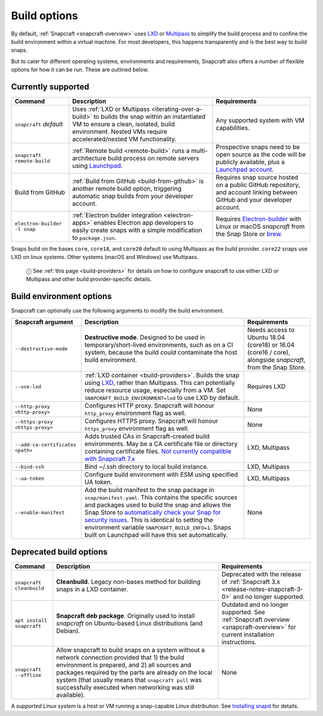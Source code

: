 .. 14250.md

.. _build-options:

Build options
=============

By default, :ref:`Snapcraft <snapcraft-overview>` uses `LXD <https://linuxcontainers.org/lxd/introduction/>`__ or `Multipass <https://multipass.run/>`__ to simplify the build process and to confine the build environment within a virtual machine. For most developers, this happens transparently and is the best way to build snaps.

But to cater for different operating systems, environments and requirements, Snapcraft also offers a number of flexible options for how it can be run. These are outlined below.

Currently supported
-------------------

+------------------------------+-----------------------------------------------------------------------------------------------------------------------------------------------------------------------------------------------------------------+-----------------------------------------------------------------------------------------------------------------------------------------------------------+
| Command                      | Description                                                                                                                                                                                                     | Requirements                                                                                                                                              |
+==============================+=================================================================================================================================================================================================================+===========================================================================================================================================================+
| ``snapcraft`` *default*      | Uses :ref:`LXD or Multipass <iterating-over-a-build>` to builds the snap within an instantiated VM to ensure a clean, isolated, build environment. Nested VMs require accelerated/nested VM functionality.      | Any supported system with VM capabilities.                                                                                                                |
+------------------------------+-----------------------------------------------------------------------------------------------------------------------------------------------------------------------------------------------------------------+-----------------------------------------------------------------------------------------------------------------------------------------------------------+
| ``snapcraft remote-build``   | :ref:`Remote build <remote-build>` runs a multi-architecture build process on remote servers using `Launchpad <https://launchpad.net/>`__.                                                                      | Prospective snaps need to be open source as the code will be publicly available, plus a `Launchpad account <https://login.launchpad.net/+new_account>`__. |
+------------------------------+-----------------------------------------------------------------------------------------------------------------------------------------------------------------------------------------------------------------+-----------------------------------------------------------------------------------------------------------------------------------------------------------+
| Build from GitHub            | :ref:`Build from GitHub <build-from-github>` is another remote build option, triggering automatic snap builds from your developer account.                                                                      | Requires snap source hosted on a public GitHub repository, and account linking between GitHub and your developer account.                                 |
+------------------------------+-----------------------------------------------------------------------------------------------------------------------------------------------------------------------------------------------------------------+-----------------------------------------------------------------------------------------------------------------------------------------------------------+
| ``electron-builder -l snap`` | :ref:`Electron builder integration <electron-apps>` enables Electron app developers to easily create snaps with a simple modification to ``package.json``.                                                      | Requires `Electron-builder <https://www.electron.build/>`__ with Linux or macOS *snapcraft* from the Snap Store or `brew <https://brew.sh/>`__.           |
+------------------------------+-----------------------------------------------------------------------------------------------------------------------------------------------------------------------------------------------------------------+-----------------------------------------------------------------------------------------------------------------------------------------------------------+

Snaps build on the bases ``core``, ``core18``, and ``core20`` default to using Multipass as the build provider. ``core22`` snaps use LXD on linux systems. Other systems (macOS and Windows) use Multipass.

   ⓘ See :ref:`this page <build-providers>` for details on how to configure snapcraft to use either LXD or Multipass and other build provider-specific details.


.. _build-options-heading--snapcraft:

Build environment options
-------------------------

Snapcraft can optionally use the following arguments to modify the build environment.

+----------------------------------+-------------------------------------------------------------------------------------------------------------------------------------------------------------------------------------------------------------------------------------------------------------------------------------------------------------------------------------------------------------------------------------------------------------------------------------------------------------------------+-------------------------------------------------------------------------------------------------------------+
| Snapcraft argument               | Description                                                                                                                                                                                                                                                                                                                                                                                                                                                             | Requirements                                                                                                |
+==================================+=========================================================================================================================================================================================================================================================================================================================================================================================================================================================================+=============================================================================================================+
| ``--destructive-mode``           | **Destructive mode**. Designed to be used in temporary/short-lived environments, such as on a CI system, because the build *could* contaminate the host build environment.                                                                                                                                                                                                                                                                                              | Needs access to Ubuntu 18.04 (core18) or 16.04 (core16 / core), alongside *snapcraft*, from the Snap Store. |
+----------------------------------+-------------------------------------------------------------------------------------------------------------------------------------------------------------------------------------------------------------------------------------------------------------------------------------------------------------------------------------------------------------------------------------------------------------------------------------------------------------------------+-------------------------------------------------------------------------------------------------------------+
| ``--use-lxd``                    | :ref:`LXD container <build-providers>`. Builds the snap using `LXD <https://linuxcontainers.org/lxd/introduction/>`__, rather than Multipass. This can potentially reduce resource usage, especially from a VM. Set ``SNAPCRAFT_BUILD_ENVIRONMENT=lxd`` to use LXD by default.                                                                                                                                                                                          | Requires LXD                                                                                                |
+----------------------------------+-------------------------------------------------------------------------------------------------------------------------------------------------------------------------------------------------------------------------------------------------------------------------------------------------------------------------------------------------------------------------------------------------------------------------------------------------------------------------+-------------------------------------------------------------------------------------------------------------+
| ``--http-proxy <http-proxy>``    | Configures HTTP proxy. Snapcraft will honour ``http_proxy`` environment flag as well.                                                                                                                                                                                                                                                                                                                                                                                   | None                                                                                                        |
+----------------------------------+-------------------------------------------------------------------------------------------------------------------------------------------------------------------------------------------------------------------------------------------------------------------------------------------------------------------------------------------------------------------------------------------------------------------------------------------------------------------------+-------------------------------------------------------------------------------------------------------------+
| ``--https-proxy <https-proxy>``  | Configures HTTPS proxy. Snapcraft will honour ``https_proxy`` environment flag as well.                                                                                                                                                                                                                                                                                                                                                                                 | None                                                                                                        |
+----------------------------------+-------------------------------------------------------------------------------------------------------------------------------------------------------------------------------------------------------------------------------------------------------------------------------------------------------------------------------------------------------------------------------------------------------------------------------------------------------------------------+-------------------------------------------------------------------------------------------------------------+
| ``--add-ca-certificates <path>`` | Adds trusted CAs in Snapcraft-created build environments. May be a CA certificate file or directory containing certificate files. `Not currently compatible with Snapcraft 7.x <https://bugs.launchpad.net/snapcraft/+bug/2004072>`__                                                                                                                                                                                                                                   | LXD, Multipass                                                                                              |
+----------------------------------+-------------------------------------------------------------------------------------------------------------------------------------------------------------------------------------------------------------------------------------------------------------------------------------------------------------------------------------------------------------------------------------------------------------------------------------------------------------------------+-------------------------------------------------------------------------------------------------------------+
| ``--bind-ssh``                   | Bind ~/.ssh directory to local build instance.                                                                                                                                                                                                                                                                                                                                                                                                                          | LXD, Multipass                                                                                              |
+----------------------------------+-------------------------------------------------------------------------------------------------------------------------------------------------------------------------------------------------------------------------------------------------------------------------------------------------------------------------------------------------------------------------------------------------------------------------------------------------------------------------+-------------------------------------------------------------------------------------------------------------+
| ``--ua-token``                   | Configure build environment with ESM using specified UA token.                                                                                                                                                                                                                                                                                                                                                                                                          | LXD, Multipass                                                                                              |
+----------------------------------+-------------------------------------------------------------------------------------------------------------------------------------------------------------------------------------------------------------------------------------------------------------------------------------------------------------------------------------------------------------------------------------------------------------------------------------------------------------------------+-------------------------------------------------------------------------------------------------------------+
| ``--enable-manifest``            | Add the build manifest to the snap package in ``snap/manifest.yaml``. This contains the specific sources and packages used to build the snap and allows the Snap Store to `automatically check your Snap for security issues <https://snapcraft.io/blog/introducing-developer-notifications-for-snap-security-updates>`__. This is identical to setting the environment variable ``SNAPCRAFT_BUILD_INFO=1``. Snaps built on Launchpad will have this set automatically. | None                                                                                                        |
+----------------------------------+-------------------------------------------------------------------------------------------------------------------------------------------------------------------------------------------------------------------------------------------------------------------------------------------------------------------------------------------------------------------------------------------------------------------------------------------------------------------------+-------------------------------------------------------------------------------------------------------------+


.. _build-options-heading--deprecated:

Deprecated build options
------------------------

+---------------------------+-------------------------------------------------------------------------------------------------------------------------------------------------------------------------------------------------------------------------------------------------------------------------------------------------------------------------------+-----------------------------------------------------------------------------------------------------------------------------+
| Command                   | Description                                                                                                                                                                                                                                                                                                                   | Requirements                                                                                                                |
+===========================+===============================================================================================================================================================================================================================================================================================================================+=============================================================================================================================+
| ``snapcraft cleanbuild``  | **Cleanbuild**. Legacy non-bases method for building snaps in a LXD container.                                                                                                                                                                                                                                                | Deprecated with the release of :ref:`Snapcraft 3.x <release-notes-snapcraft-3-0>` and no longer supported.                  |
+---------------------------+-------------------------------------------------------------------------------------------------------------------------------------------------------------------------------------------------------------------------------------------------------------------------------------------------------------------------------+-----------------------------------------------------------------------------------------------------------------------------+
| ``apt install snapcraft`` | **Snapcraft deb package**. Originally used to install *snapcraft* on Ubuntu-based Linux distributions (and Debian).                                                                                                                                                                                                           | Outdated and no longer supported. See :ref:`Snapcraft overview <snapcraft-overview>` for current installation instructions. |
+---------------------------+-------------------------------------------------------------------------------------------------------------------------------------------------------------------------------------------------------------------------------------------------------------------------------------------------------------------------------+-----------------------------------------------------------------------------------------------------------------------------+
| ``snapcraft --offline``   | Allow snapcraft to build snaps on a system without a network connection provided that 1) the build environment is prepared, and 2) all sources and packages required by the parts are already on the local system (that usually means that ``snapcraft pull`` was successfully executed when networking was still available). | None                                                                                                                        |
+---------------------------+-------------------------------------------------------------------------------------------------------------------------------------------------------------------------------------------------------------------------------------------------------------------------------------------------------------------------------+-----------------------------------------------------------------------------------------------------------------------------+

A *supported Linux system* is a host or VM running a snap-capable Linux distribution. See `Installing snapd <https://snapcraft.io/docs/installing-snapd>`__ for details.
